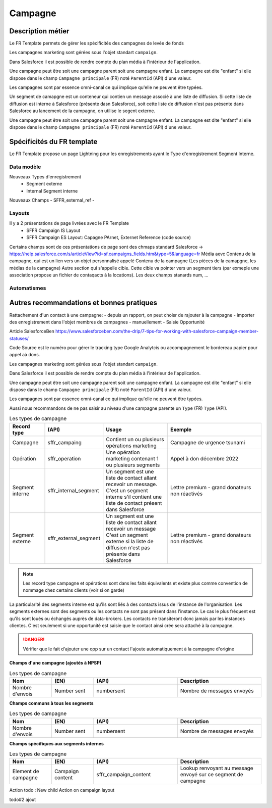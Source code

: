 Campagne
=================

Description métier 
-------------------------
Le FR Template permets de gérer les spécificités des campagnes de levée de fonds

Les campagnes marketing sont gérées sous l'objet standart ``campaign``. 

Dans Salesforce il est possible de rendre compte du plan média à l'intérieur de l'application. 

Une campagne peut être soit une campagne parent soit une campagne enfant. 
La campagne est dite "enfant" si elle dispose dans le champ ``Campagne principale`` (FR) noté ``ParentId`` (API) d'une valeur. 

Les campagnes sont par essence omni-canal ce qui implique qu'elle ne peuvent être typées.

Un segment de camapgne est un conteneur qui contien un message associé à une liste de diffusion.
Si cette liste de diffusion est interne à Salesforce (présente dasn Salesforce), soit cette 
liste de diffusion n'est pas présente dans Salesforce au lancement de la campagne, on utilise le segent externe.

Une campagne peut être soit une campagne parent soit une campagne enfant. 
La campagne est dite "enfant" si elle dispose dans le champ ``Campagne principale`` (FR) noté ``ParentId`` (API) d'une valeur. 

Spécificités du FR template
-----------------------------
Le FR Template propose un page Lightning pour les enregistrements ayant le Type d'enregistrement Segment Interne.


Data modèle
~~~~~~~~~~~~~~~~~~
Nouveaux Types d'enregistrement
  - Segment externe
  - Internal Segment interne

Nouveaux Champs
- SFFR_external_ref
- 



Layouts
~~~~~~~~~~~~~~~~~~
Il y a 2 présentations de page livrées avec le FR Template
  - SFFR Campaign IS Layout


  - SFFR Campaign ES Layout: Capagne PArnet, Externet Reference (code source)

Certains champs sont de ces présentations de page sont des chmaps standard Salesforce -> https://help.salesforce.com/s/articleView?id=sf.campaigns_fields.htm&type=5&language=fr
Média aevc Contenu de la campagne, qui est un lien vers un objet personnalisé appelé Contenu de la campagne (Les pièces de la camapgne, les médias de la campagne)
Autre section qui s'appelle cible. Cette cible va pointer vers un segment tiers (par exmeple une association propose un fichier de contaqacts à la locations).
Les deux champs stanards num, ... 


Automatismes
~~~~~~~~~~~~~~~~~~


Autres recommandations et bonnes pratiques
-------------------------------------------------

Rattachement d'un contact à une campagne:
- depuis un rapport, on peut choisr de rajouter à la campagne
- importer des enregistrement dans l'objet membres de campagnes
- manuellement
- Saisie Opportunité

Article SalesforceBen https://www.salesforceben.com/the-drip/7-tips-for-working-with-salesforce-campaign-member-statuses/ 

Code Source est le numéro pour gérer le tracking type Google Analytcis ou accompagnement le bordereau papier pour appel aà dons.

Les campagnes marketing sont gérées sous l'objet standart ``campaign``. 

Dans Salesforce il est possible de rendre compte du plan média à l'intérieur de l'application. 

Une campagne peut être soit une campagne parent soit une campagne enfant. 
La campagne est dite "enfant" si elle dispose dans le champ ``Campagne principale`` (FR) noté ``ParentId`` (API) d'une valeur. 

Les campagnes sont par essence omni-canal ce qui implique qu'elle ne peuvent être typées.

Aussi nous recommandons de ne pas saisir au niveau d'une campagne parente un ``Type`` (FR) ``Type`` (API). 

.. list-table:: Les types de campagne
    :widths:  10 10 20 30
    :header-rows: 1 

    * - Record type
      - (API)
      - Usage 
      - Exemple
    * - Campagne 
      - sffr_campaing
      - Contient un ou plusieurs opérations marketing  
      - Campagne de urgence tsunami
    * - Opération 
      - sffr_operation 
      - Une opération marketing contenant 1 ou plusieurs segments
      - Appel à don décembre 2022
    * - Segment interne
      - sffr_internal_segment
      - Un segment est une liste de contact allant recevoir un message.
        C'est un segment interne s'il contient une liste de contact présent dans Salesforce
      - Lettre premium - grand donateurs non réactivés
    * - Segment externe 
      - sffr_external_segment
      - Un segment est une liste de contact allant recevoir un message
        C'est un segment externe si la liste de diffusion n'est pas présente dans Salesforce
      - Lettre premium - grand donateurs non réactivés

.. note:: 
  Les record type campagne et opérations sont dans les faits équivalents et existe plus comme convention de nommage chez certains clients (voir si on garde)
  

La particularité des segments interne est qu'ils sont liés à des contacts issus de l'instance de l'organisation. 
Les segments externes sont des segments ou les contacts ne sont pas présent dans l'instance. Le cas le plus fréquent est qu'ils sont loués ou échangés auprès de data-brokers. 
Les contacts ne transiteront donc jamais par les instances clientes. 
C'est seulement si une opportunité est saisie que le contact ainsi crée sera attaché à la campagne. 

.. danger::
  Vérifier que le fait d'ajouter une opp sur un contact l'ajoute automatiquement à la campagne d'origine 


**Champs d'une campagne (ajoutés à NPSP)** 

.. list-table:: Les types de campagne
    :widths:  10 10 20 20 
    :header-rows: 1 

    * - Nom
      - (EN)
      - (API)
      - Description 
    * - Nombre d'envois
      - Number sent 
      - numbersent
      - Nombre de messages envoyés 


**Champs communs à tous les segments** 

.. list-table:: Les types de campagne
    :widths:  10 10 20 20
    :header-rows: 1 

    * - Nom
      - (EN)
      - (API)
      - Description 
    * - Nombre d'envois
      - Number sent 
      - numbersent
      - Nombre de messages envoyés 
  

**Champs spécifiques aux segments internes**

.. list-table:: Les types de campagne
    :widths:  10 10 20 20 
    :header-rows: 1 

    * - Nom
      - (EN)
      - (API)
      - Description 
    * - Element de campagne
      - Campaign content
      - sffr_campaign_content
      - Lookup renvoyant au message envoyé sur ce segment de campagne

Action todo : New child Action on campaign layout 

todo#2 ajout 